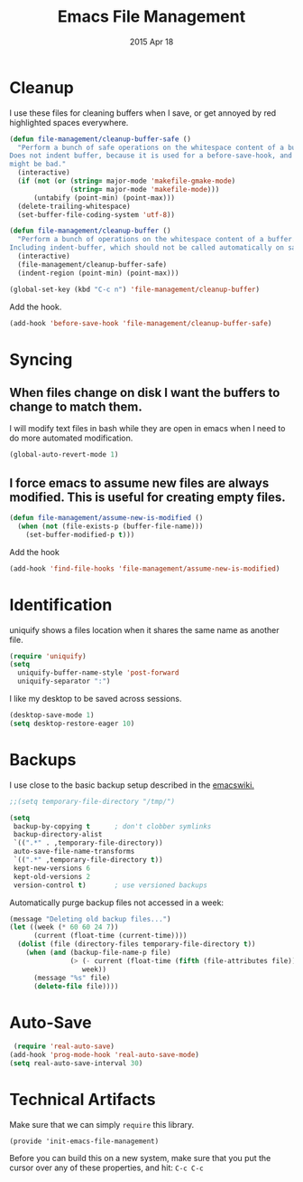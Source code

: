 #+TITLE: Emacs File Management
#+AUTHOR: seamus tuohy
#+EMAIL: s2e@seamustuohy.com
#+DATE: 2015 Apr 18
#+TAGS: emacs files

* Cleanup

I use these files for cleaning buffers when I save, or get annoyed by red highlighted spaces everywhere.

#+BEGIN_SRC emacs-lisp
(defun file-management/cleanup-buffer-safe ()
  "Perform a bunch of safe operations on the whitespace content of a buffer.
Does not indent buffer, because it is used for a before-save-hook, and that
might be bad."
  (interactive)
  (if (not (or (string= major-mode 'makefile-gmake-mode)
               (string= major-mode 'makefile-mode)))
      (untabify (point-min) (point-max)))
  (delete-trailing-whitespace)
  (set-buffer-file-coding-system 'utf-8))

(defun file-management/cleanup-buffer ()
  "Perform a bunch of operations on the whitespace content of a buffer.
Including indent-buffer, which should not be called automatically on save."
  (interactive)
  (file-management/cleanup-buffer-safe)
  (indent-region (point-min) (point-max)))
#+END_SRC

#+BEGIN_SRC emacs-lisp
(global-set-key (kbd "C-c n") 'file-management/cleanup-buffer)
#+END_SRC

Add the hook.

#+BEGIN_SRC emacs-lisp
(add-hook 'before-save-hook 'file-management/cleanup-buffer-safe)
#+END_SRC

* Syncing

** When files change on disk I want the buffers to change to match them. 
I will modify text files in bash while they are open in emacs when I need to do more automated modification.
#+BEGIN_SRC emacs-lisp
(global-auto-revert-mode 1)
#+END_SRC

** I force emacs to assume new files are always modified. This is useful for  creating empty files.
#+BEGIN_SRC emacs-lisp
(defun file-management/assume-new-is-modified ()
  (when (not (file-exists-p (buffer-file-name)))
    (set-buffer-modified-p t)))
#+END_SRC

Add the hook

#+BEGIN_SRC emacs-lisp
(add-hook 'find-file-hooks 'file-management/assume-new-is-modified)
#+END_SRC

* Identification
uniquify shows a files location when it shares the same name as another file. 
#+BEGIN_SRC emacs-lisp
(require 'uniquify)
(setq
  uniquify-buffer-name-style 'post-forward
  uniquify-separator ":")
#+END_SRC

I like my desktop to be saved across sessions.
#+BEGIN_SRC emacs-lisp
(desktop-save-mode 1)
(setq desktop-restore-eager 10)
#+END_SRC
* Backups

I use close to the basic backup setup described in the [[http://emacswiki.org/emacs/BackupDirectory][emacswiki.]]

#+BEGIN_SRC emacs-lisp
;;(setq temporary-file-directory "/tmp/")
#+END_SRC

#+BEGIN_SRC emacs-lisp
  (setq
   backup-by-copying t      ; don't clobber symlinks
   backup-directory-alist
   `((".*" . ,temporary-file-directory))
   auto-save-file-name-transforms
   `((".*" ,temporary-file-directory t))
   kept-new-versions 6
   kept-old-versions 2
   version-control t)       ; use versioned backups
#+END_SRC

Automatically purge backup files not accessed in a week:
#+BEGIN_SRC emacs-lisp
  (message "Deleting old backup files...")
  (let ((week (* 60 60 24 7))
        (current (float-time (current-time))))
    (dolist (file (directory-files temporary-file-directory t))
      (when (and (backup-file-name-p file)
                 (> (- current (float-time (fifth (file-attributes file))))
                    week))
        (message "%s" file)
        (delete-file file))))
#+END_SRC

* Auto-Save

#+BEGIN_SRC emacs-lisp
 (require 'real-auto-save)
(add-hook 'prog-mode-hook 'real-auto-save-mode)
(setq real-auto-save-interval 30)
#+END_SRC 
* Technical Artifacts

  Make sure that we can simply =require= this library.

#+BEGIN_SRC elisp
  (provide 'init-emacs-file-management)
#+END_SRC

  Before you can build this on a new system, make sure that you put
  the cursor over any of these properties, and hit: =C-c C-c=

#+DESCRIPTION: Configurations for dealing with files.
#+PROPERTY:    results silent
#+PROPERTY:    tangle ~/.emacs.d/elisp/emacs-file-management.el
#+PROPERTY:    eval no-export
#+PROPERTY:    comments org
#+OPTIONS:     num:nil toc:nil todo:nil tasks:nil tags:nil
#+OPTIONS:     skip:nil author:nil email:nil creator:nil timestamp:nil
#+INFOJS_OPT:  view:nil toc:nil ltoc:t mouse:underline buttons:0 path:http://orgmode.org/org-info.js
